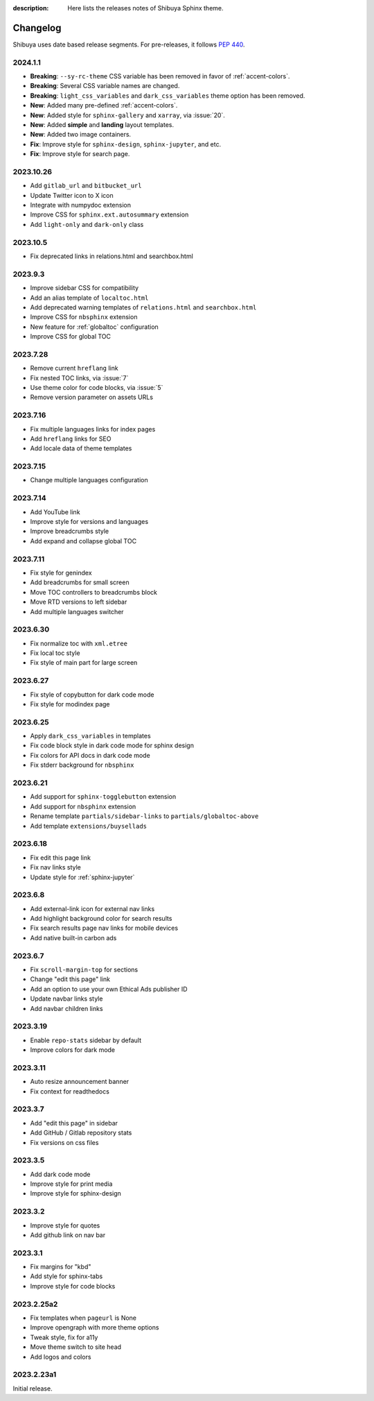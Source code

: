 :description: Here lists the releases notes of Shibuya Sphinx theme.

Changelog
=========

Shibuya uses date based release segments. For pre-releases, it follows :pep:`440`.

2024.1.1
--------

- **Breaking**: ``--sy-rc-theme`` CSS variable has been removed in favor of :ref:`accent-colors`.
- **Breaking**: Several CSS variable names are changed.
- **Breaking**: ``light_css_variables`` and ``dark_css_variables`` theme option has been removed.
- **New**: Added many pre-defined :ref:`accent-colors`.
- **New**: Added style for ``sphinx-gallery`` and ``xarray``, via :issue:`20`.
- **New**: Added **simple** and **landing** layout templates.
- **New**: Added two image containers.
- **Fix**: Improve style for ``sphinx-design``, ``sphinx-jupyter``, and etc.
- **Fix**: Improve style for search page.

2023.10.26
----------

- Add ``gitlab_url`` and ``bitbucket_url``
- Update Twitter icon to X icon
- Integrate with numpydoc extension
- Improve CSS for ``sphinx.ext.autosummary`` extension
- Add ``light-only`` and ``dark-only`` class

2023.10.5
---------

- Fix deprecated links in relations.html and searchbox.html

2023.9.3
--------

- Improve sidebar CSS for compatibility
- Add an alias template of ``localtoc.html``
- Add deprecated warning templates of ``relations.html`` and ``searchbox.html``
- Improve CSS for ``nbsphinx`` extension
- New feature for :ref:`globaltoc` configuration
- Improve CSS for global TOC

2023.7.28
---------

- Remove current ``hreflang`` link
- Fix nested TOC links, via :issue:`7`
- Use theme color for code blocks, via :issue:`5`
- Remove version parameter on assets URLs

2023.7.16
---------

- Fix multiple languages links for index pages
- Add ``hreflang`` links for SEO
- Add locale data of theme templates

2023.7.15
---------

- Change multiple languages configuration

2023.7.14
---------

- Add YouTube link
- Improve style for versions and languages
- Improve breadcrumbs style
- Add expand and collapse global TOC

2023.7.11
---------

- Fix style for genindex
- Add breadcrumbs for small screen
- Move TOC controllers to breadcrumbs block
- Move RTD versions to left sidebar
- Add multiple languages switcher

2023.6.30
---------

- Fix normalize toc with ``xml.etree``
- Fix local toc style
- Fix style of main part for large screen

2023.6.27
---------

- Fix style of copybutton for dark code mode
- Fix style for modindex page

2023.6.25
---------

- Apply ``dark_css_variables`` in templates
- Fix code block style in dark code mode for sphinx design
- Fix colors for API docs in dark code mode
- Fix stderr background for ``nbsphinx``

2023.6.21
---------

- Add support for ``sphinx-togglebutton`` extension
- Add support for ``nbsphinx`` extension
- Rename template ``partials/sidebar-links`` to ``partials/globaltoc-above``
- Add template ``extensions/buysellads``

2023.6.18
---------

- Fix edit this page link
- Fix nav links style
- Update style for :ref:`sphinx-jupyter`

2023.6.8
--------

- Add external-link icon for external nav links
- Add highlight background color for search results
- Fix search results page nav links for mobile devices
- Add native built-in carbon ads

2023.6.7
--------

- Fix ``scroll-margin-top`` for sections
- Change "edit this page" link
- Add an option to use your own Ethical Ads publisher ID
- Update navbar links style
- Add navbar children links

2023.3.19
---------

- Enable ``repo-stats`` sidebar by default
- Improve colors for dark mode

2023.3.11
---------

- Auto resize announcement banner
- Fix context for readthedocs

2023.3.7
--------

- Add "edit this page" in sidebar
- Add GitHub / Gitlab repository stats
- Fix versions on css files


2023.3.5
--------

- Add dark code mode
- Improve style for print media
- Improve style for sphinx-design


2023.3.2
--------

- Improve style for quotes
- Add github link on nav bar


2023.3.1
--------

- Fix margins for "kbd"
- Add style for sphinx-tabs
- Improve style for code blocks


2023.2.25a2
-----------

- Fix templates when ``pageurl`` is None
- Improve opengraph with more theme options
- Tweak style, fix for a11y
- Move theme switch to site head
- Add logos and colors

2023.2.23a1
-----------

Initial release.

